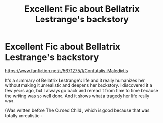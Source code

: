 #+TITLE: Excellent Fic about Bellatrix Lestrange's backstory

* Excellent Fic about Bellatrix Lestrange's backstory
:PROPERTIES:
:Score: 12
:DateUnix: 1542738507.0
:DateShort: 2018-Nov-20
:FlairText: Recommendation
:END:
[[https://www.fanfiction.net/s/5671275/1/Confutatis-Maledictis]]

It's a summary of Bellatrix Lestrange's life and it really humanizes her without making it unrealistic and deepens her backstory. I discovered it a few years ago, but I always go back and reread it from time to time because the writing was so well done. And it shows what a tragedy her life really was.

(Was written before The Cursed Child , which is good because that was totally unrealistic )

